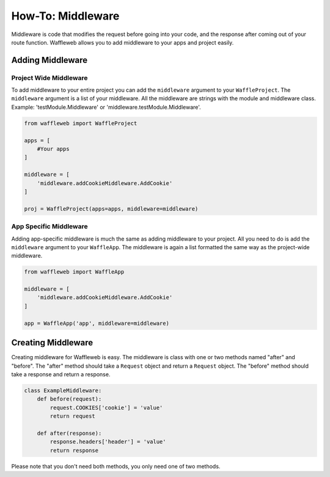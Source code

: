 ==================
How-To: Middleware
==================

Middleware is code that modifies the request before going into your code, and the response after coming out of your route function. Waffleweb allows you to add middleware to your apps and project easily.

Adding Middleware
..................

Project Wide Middleware
-----------------------

To add middleware to your entire project you can add the ``middleware`` argument to your ``WaffleProject``. The ``middleware`` argument is a list of your middleware. All the middleware are strings with the module and middleware class. Example: 'testModule.Middleware' or 'middleware.testModule.Middleware'.

.. code-block:: python

	from waffleweb import WaffleProject

	apps = [
	    #Your apps
	]

	middleware = [
	    'middleware.addCookieMiddleware.AddCookie'
	]

	proj = WaffleProject(apps=apps, middleware=middleware)
	
App Specific Middleware
-----------------------

Adding app-specific middleware is much the same as adding middleware to your project. All you need to do is add the ``middleware`` argument to your ``WaffleApp``. The middleware is again a list formatted the same way as the project-wide middleware.

.. code-block:: python

	from waffleweb import WaffleApp

	middleware = [
	    'middleware.addCookieMiddleware.AddCookie'
	]

	app = WaffleApp('app', middleware=middleware)
	
Creating Middleware
....................

Creating middleware for Waffleweb is easy. The middleware is class with one or two methods named "after" and "before". The "after" method should take a ``Request`` object and return a ``Request`` object. The "before" method should take a response and return a response.

.. code-block:: python

	class ExampleMiddleware:
	    def before(request):
	        request.COOKIES['cookie'] = 'value'
	        return request
	    
	    def after(response):
	        response.headers['header'] = 'value'
	        return response
	        
Please note that you don't need both methods, you only need one of two methods.